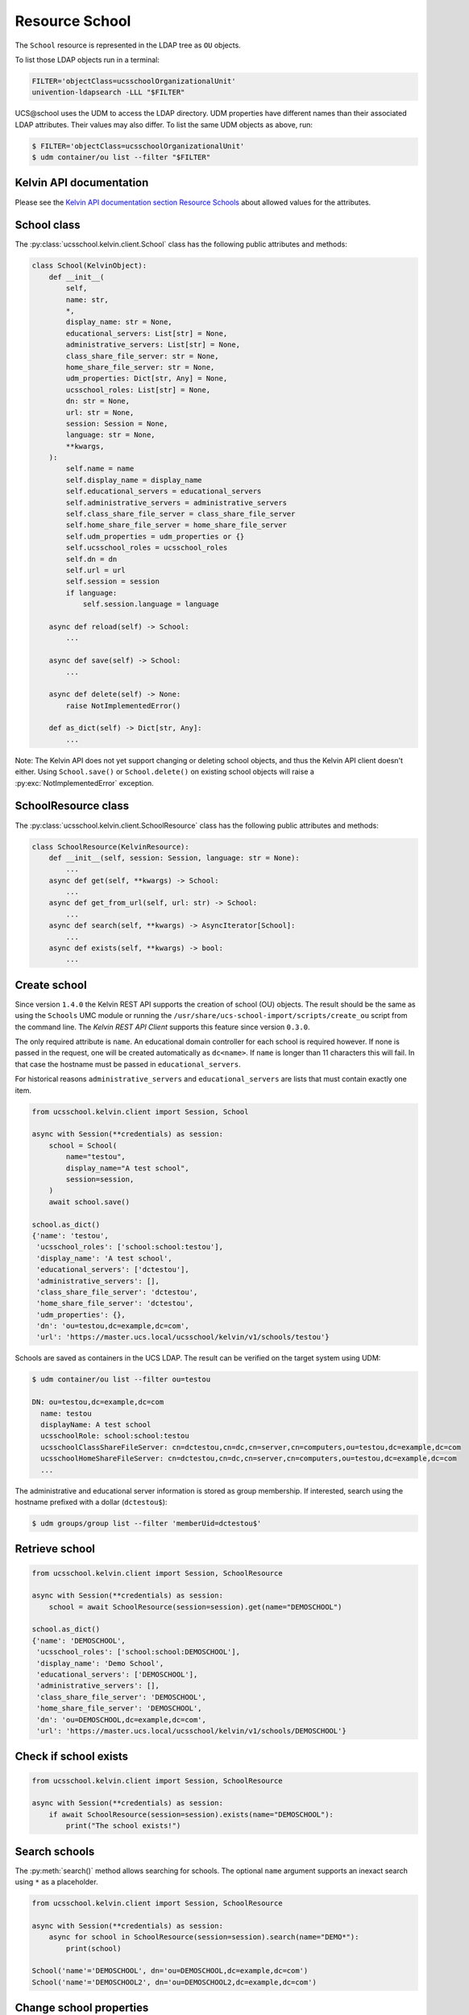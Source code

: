 Resource School
===============

The ``School`` resource is represented in the LDAP tree as ``OU`` objects.

To list those LDAP objects run in  a terminal:

.. code-block:: console

    FILTER='objectClass=ucsschoolOrganizationalUnit'
    univention-ldapsearch -LLL "$FILTER"

UCS\@school uses the UDM to access the LDAP directory.
UDM properties have different names than their associated LDAP attributes.
Their values may also differ.
To list the same UDM objects as above, run:

.. code-block:: console

    $ FILTER='objectClass=ucsschoolOrganizationalUnit'
    $ udm container/ou list --filter "$FILTER"


Kelvin API documentation
------------------------

Please see the `Kelvin API documentation section Resource Schools`_ about allowed values for the attributes.


School class
------------

The :py:class:`ucsschool.kelvin.client.School` class has the following public attributes and methods:

.. code-block:: python

    class School(KelvinObject):
        def __init__(
            self,
            name: str,
            *,
            display_name: str = None,
            educational_servers: List[str] = None,
            administrative_servers: List[str] = None,
            class_share_file_server: str = None,
            home_share_file_server: str = None,
            udm_properties: Dict[str, Any] = None,
            ucsschool_roles: List[str] = None,
            dn: str = None,
            url: str = None,
            session: Session = None,
            language: str = None,
            **kwargs,
        ):
            self.name = name
            self.display_name = display_name
            self.educational_servers = educational_servers
            self.administrative_servers = administrative_servers
            self.class_share_file_server = class_share_file_server
            self.home_share_file_server = home_share_file_server
            self.udm_properties = udm_properties or {}
            self.ucsschool_roles = ucsschool_roles
            self.dn = dn
            self.url = url
            self.session = session
            if language:
                self.session.language = language

        async def reload(self) -> School:
            ...

        async def save(self) -> School:
            ...

        async def delete(self) -> None:
            raise NotImplementedError()

        def as_dict(self) -> Dict[str, Any]:
            ...

Note: The Kelvin API does not yet support changing or deleting school objects, and thus the Kelvin API client doesn't either.
Using ``School.save()`` or ``School.delete()`` on existing school objects will raise a :py:exc:`NotImplementedError` exception.


SchoolResource class
--------------------

The :py:class:`ucsschool.kelvin.client.SchoolResource` class has the following public attributes and methods:

.. code-block:: python

    class SchoolResource(KelvinResource):
        def __init__(self, session: Session, language: str = None):
            ...
        async def get(self, **kwargs) -> School:
            ...
        async def get_from_url(self, url: str) -> School:
            ...
        async def search(self, **kwargs) -> AsyncIterator[School]:
            ...
        async def exists(self, **kwargs) -> bool:
            ...



Create school
-------------

Since version ``1.4.0`` the Kelvin REST API supports the creation of school (OU) objects.
The result should be the same as using the ``Schools`` UMC module or running the ``/usr/share/ucs-school-import/scripts/create_ou`` script from the command line.
The *Kelvin REST API Client* supports this feature since version ``0.3.0``.

The only required attribute is ``name``. An educational domain controller for each school is required however.
If none is passed in the request, one will be created automatically as ``dc<name>``.
If ``name`` is longer than 11 characters this will fail.
In that case the hostname must be passed in ``educational_servers``.

For historical reasons ``administrative_servers`` and ``educational_servers`` are lists that must contain exactly one item.


.. code-block:: python

    from ucsschool.kelvin.client import Session, School

    async with Session(**credentials) as session:
        school = School(
            name="testou",
            display_name="A test school",
            session=session,
        )
        await school.save()

    school.as_dict()
    {'name': 'testou',
     'ucsschool_roles': ['school:school:testou'],
     'display_name': 'A test school',
     'educational_servers': ['dctestou'],
     'administrative_servers': [],
     'class_share_file_server': 'dctestou',
     'home_share_file_server': 'dctestou',
     'udm_properties': {},
     'dn': 'ou=testou,dc=example,dc=com',
     'url': 'https://master.ucs.local/ucsschool/kelvin/v1/schools/testou'}


Schools are saved as containers in the UCS LDAP.
The result can be verified on the target system using UDM:

.. code-block:: console

    $ udm container/ou list --filter ou=testou

    DN: ou=testou,dc=example,dc=com
      name: testou
      displayName: A test school
      ucsschoolRole: school:school:testou
      ucsschoolClassShareFileServer: cn=dctestou,cn=dc,cn=server,cn=computers,ou=testou,dc=example,dc=com
      ucsschoolHomeShareFileServer: cn=dctestou,cn=dc,cn=server,cn=computers,ou=testou,dc=example,dc=com
      ...

The administrative and educational server information is stored as group membership.
If interested, search using the hostname prefixed with a dollar (``dctestou$``):

.. code-block:: console

    $ udm groups/group list --filter 'memberUid=dctestou$'


Retrieve school
---------------

.. code-block:: python

    from ucsschool.kelvin.client import Session, SchoolResource

    async with Session(**credentials) as session:
        school = await SchoolResource(session=session).get(name="DEMOSCHOOL")

    school.as_dict()
    {'name': 'DEMOSCHOOL',
     'ucsschool_roles': ['school:school:DEMOSCHOOL'],
     'display_name': 'Demo School',
     'educational_servers': ['DEMOSCHOOL'],
     'administrative_servers': [],
     'class_share_file_server': 'DEMOSCHOOL',
     'home_share_file_server': 'DEMOSCHOOL',
     'dn': 'ou=DEMOSCHOOL,dc=example,dc=com',
     'url': 'https://master.ucs.local/ucsschool/kelvin/v1/schools/DEMOSCHOOL'}


Check if school exists
----------------------

.. code-block:: python

    from ucsschool.kelvin.client import Session, SchoolResource

    async with Session(**credentials) as session:
        if await SchoolResource(session=session).exists(name="DEMOSCHOOL"):
            print("The school exists!")


Search schools
--------------

The :py:meth:`search()` method allows searching for schools.
The optional ``name`` argument supports an inexact search using ``*`` as a placeholder.

.. code-block:: python

    from ucsschool.kelvin.client import Session, SchoolResource

    async with Session(**credentials) as session:
        async for school in SchoolResource(session=session).search(name="DEMO*"):
            print(school)

    School('name'='DEMOSCHOOL', dn='ou=DEMOSCHOOL,dc=example,dc=com')
    School('name'='DEMOSCHOOL2', dn='ou=DEMOSCHOOL2,dc=example,dc=com')


Change school properties
------------------------

The Kelvin API does not yet support changing school objects, and thus the Kelvin API client doesn't either.

Move school
-----------

School objects do not support moving.

Delete school
-------------

The Kelvin API does not yet support deleting school objects, and thus the Kelvin API client doesn't either.


.. _`Kelvin API documentation section Resource Schools`: https://docs.software-univention.de/ucsschool-kelvin-rest-api/resource-schools.html
